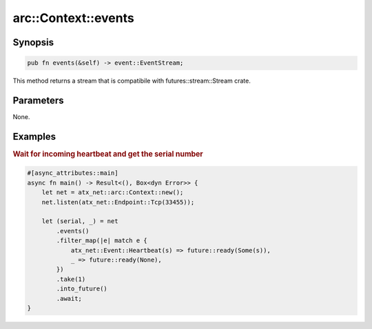 .. _ref_api_rust_arc_context_events:

arc::Context::events
====================

Synopsis
--------

.. code-block:: rust

   pub fn events(&self) -> event::EventStream;

This method returns a stream that is compatibile with futures::stream::Stream crate.

Parameters
----------

None.

Examples
--------

.. rubric:: Wait for incoming heartbeat and get the serial number

.. code-block:: rust

   #[async_attributes::main]
   async fn main() -> Result<(), Box<dyn Error>> {
       let net = atx_net::arc::Context::new();
       net.listen(atx_net::Endpoint::Tcp(33455));

       let (serial, _) = net
           .events()
           .filter_map(|e| match e {
               atx_net::Event::Heartbeat(s) => future::ready(Some(s)),
               _ => future::ready(None),
           })
           .take(1)
           .into_future()
           .await;
   }
